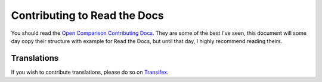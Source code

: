 .. _contributing-to-read-the-docs:

Contributing to Read the Docs
=============================


You should read the `Open Comparison Contributing Docs`_. They are some of the best I've seen, this document will some day copy their structure with example for Read the Docs, but until that day, I highly recommend reading theirs.


.. _Open Comparison Contributing Docs: http://opencomparison.readthedocs.org/en/latest/contributing.html


Translations
------------

If you wish to contribute translations, please do so on `Transifex`_.

.. _Transifex: https://www.transifex.com/projects/p/readthedocs/

